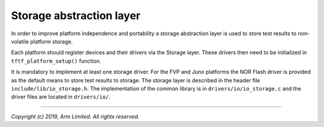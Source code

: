 Storage abstraction layer
=========================

In order to improve platform independence and portability a storage abstraction
layer is used to store test results to non-volatile platform storage.

Each platform should register devices and their drivers via the Storage layer.
These drivers then need to be initialized in ``tftf_platform_setup()`` function.

It is mandatory to implement at least one storage driver. For the FVP and Juno
platforms the NOR Flash driver is provided as the default means to store test
results to storage. The storage layer is described in the header file
``include/lib/io_storage.h``. The implementation of the common library is in
``drivers/io/io_storage.c`` and the driver files are located in ``drivers/io/``.

--------------

*Copyright (c) 2019, Arm Limited. All rights reserved.*
